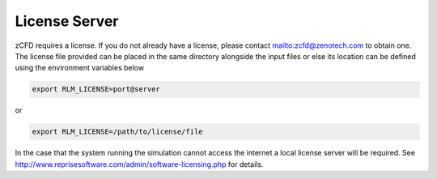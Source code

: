 License Server
==============

zCFD requires a license.  If you do not already have a license, please contact mailto:zcfd@zenotech.com to obtain one.  The license file provided can be placed in the same directory alongside the input files or else its location can be defined using the environment variables below

.. code-block:: bash
	
	export RLM_LICENSE=port@server

or

.. code-block:: bash

	export RLM_LICENSE=/path/to/license/file

In the case that the system running the simulation cannot access the internet a local license server will be required. See http://www.reprisesoftware.com/admin/software-licensing.php for details.
